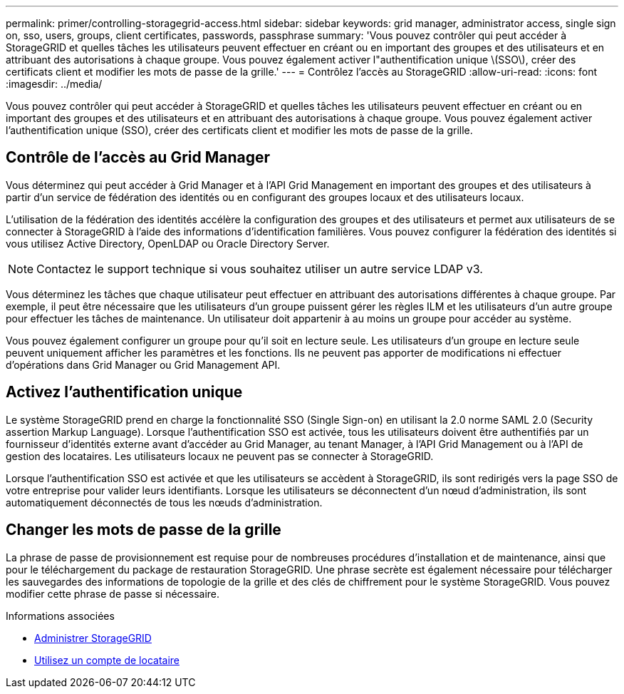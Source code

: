 ---
permalink: primer/controlling-storagegrid-access.html 
sidebar: sidebar 
keywords: grid manager, administrator access, single sign on, sso, users, groups, client certificates, passwords, passphrase 
summary: 'Vous pouvez contrôler qui peut accéder à StorageGRID et quelles tâches les utilisateurs peuvent effectuer en créant ou en important des groupes et des utilisateurs et en attribuant des autorisations à chaque groupe. Vous pouvez également activer l"authentification unique \(SSO\), créer des certificats client et modifier les mots de passe de la grille.' 
---
= Contrôlez l'accès au StorageGRID
:allow-uri-read: 
:icons: font
:imagesdir: ../media/


[role="lead"]
Vous pouvez contrôler qui peut accéder à StorageGRID et quelles tâches les utilisateurs peuvent effectuer en créant ou en important des groupes et des utilisateurs et en attribuant des autorisations à chaque groupe. Vous pouvez également activer l'authentification unique (SSO), créer des certificats client et modifier les mots de passe de la grille.



== Contrôle de l'accès au Grid Manager

Vous déterminez qui peut accéder à Grid Manager et à l'API Grid Management en important des groupes et des utilisateurs à partir d'un service de fédération des identités ou en configurant des groupes locaux et des utilisateurs locaux.

L'utilisation de la fédération des identités accélère la configuration des groupes et des utilisateurs et permet aux utilisateurs de se connecter à StorageGRID à l'aide des informations d'identification familières. Vous pouvez configurer la fédération des identités si vous utilisez Active Directory, OpenLDAP ou Oracle Directory Server.


NOTE: Contactez le support technique si vous souhaitez utiliser un autre service LDAP v3.

Vous déterminez les tâches que chaque utilisateur peut effectuer en attribuant des autorisations différentes à chaque groupe. Par exemple, il peut être nécessaire que les utilisateurs d'un groupe puissent gérer les règles ILM et les utilisateurs d'un autre groupe pour effectuer les tâches de maintenance. Un utilisateur doit appartenir à au moins un groupe pour accéder au système.

Vous pouvez également configurer un groupe pour qu'il soit en lecture seule. Les utilisateurs d'un groupe en lecture seule peuvent uniquement afficher les paramètres et les fonctions. Ils ne peuvent pas apporter de modifications ni effectuer d'opérations dans Grid Manager ou Grid Management API.



== Activez l'authentification unique

Le système StorageGRID prend en charge la fonctionnalité SSO (Single Sign-on) en utilisant la 2.0 norme SAML 2.0 (Security assertion Markup Language). Lorsque l'authentification SSO est activée, tous les utilisateurs doivent être authentifiés par un fournisseur d'identités externe avant d'accéder au Grid Manager, au tenant Manager, à l'API Grid Management ou à l'API de gestion des locataires. Les utilisateurs locaux ne peuvent pas se connecter à StorageGRID.

Lorsque l'authentification SSO est activée et que les utilisateurs se accèdent à StorageGRID, ils sont redirigés vers la page SSO de votre entreprise pour valider leurs identifiants. Lorsque les utilisateurs se déconnectent d'un nœud d'administration, ils sont automatiquement déconnectés de tous les nœuds d'administration.



== Changer les mots de passe de la grille

La phrase de passe de provisionnement est requise pour de nombreuses procédures d'installation et de maintenance, ainsi que pour le téléchargement du package de restauration StorageGRID. Une phrase secrète est également nécessaire pour télécharger les sauvegardes des informations de topologie de la grille et des clés de chiffrement pour le système StorageGRID. Vous pouvez modifier cette phrase de passe si nécessaire.

.Informations associées
* xref:../admin/index.adoc[Administrer StorageGRID]
* xref:../tenant/index.adoc[Utilisez un compte de locataire]

